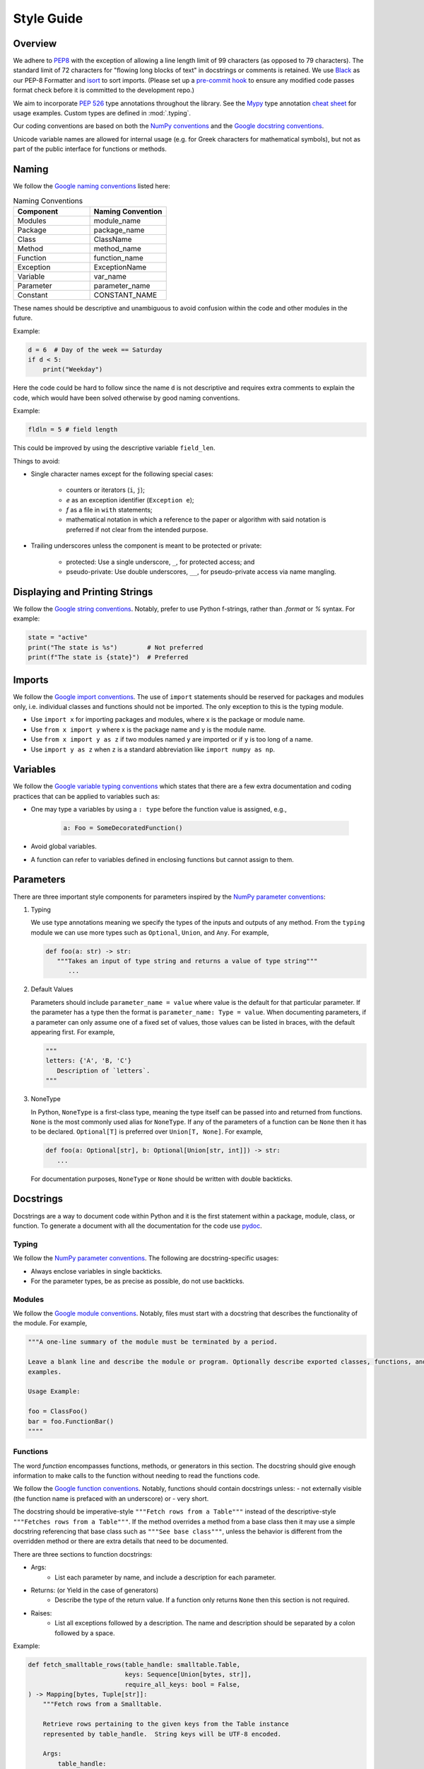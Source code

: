 .. _scico_dev_style:


Style Guide
===========

.. raw:: html

    <style type='text/css'>
    div.document ul blockquote {
       margin-bottom: 8px !important;
    }
    div.document li > p {
       margin-bottom: 4px !important;
    }
    div.document li {
      list-style: square outside !important;
      margin-left: 1em !important;
    }
    section {
      padding-bottom: 1em;
    }
    ul {
      margin-bottom: 1em;
    }
    </style>


Overview
--------

We adhere to `PEP8 <https://www.python.org/dev/peps/pep-0008/>`_ with the exception of allowing a line length limit of 99 characters (as opposed to 79 characters). The standard limit of 72 characters for "flowing long blocks of text" in docstrings or comments is retained. We use `Black <https://github.com/psf/black>`_ as our PEP-8 Formatter and `isort <https://pypi.org/project/isort/>`_ to sort imports. (Please set up a `pre-commit hook <https://pre-commit.com>`_ to ensure any modified code passes format check before it is committed to the development repo.)

We aim to incorporate `PEP 526 <https://www.python.org/dev/peps/pep-0484/>`_ type annotations throughout the library.  See the `Mypy <https://mypy.readthedocs.io/en/stable/>`_ type annotation `cheat sheet <https://mypy.readthedocs.io/en/stable/cheat_sheet_py3.html>`_ for usage examples. Custom types are defined in :mod:`.typing`.

Our coding conventions are based on both the `NumPy conventions <https://numpydoc.readthedocs.io/en/latest/format.html#overview>`_ and the `Google docstring conventions <https://google.github.io/styleguide/pyguide.html>`_.

Unicode variable names are allowed for internal usage (e.g. for Greek characters for mathematical symbols), but not as part of the public interface for functions or methods.


Naming
------

We follow the `Google naming conventions <https://google.github.io/styleguide/pyguide.html#3164-guidelines-derived-from-guidos-recommendations>`_ listed here:

.. list-table:: Naming Conventions
   :widths: 20 20
   :header-rows: 1

   * - Component
     - Naming Convention
   * - Modules
     - module_name
   * - Package
     - package_name
   * - Class
     - ClassName
   * - Method
     - method_name
   * - Function
     - function_name
   * - Exception
     - ExceptionName
   * - Variable
     - var_name
   * - Parameter
     - parameter_name
   * - Constant
     - CONSTANT_NAME

These names should be descriptive and unambiguous to avoid confusion within the code and other modules in the future.

Example:

.. code:: Python

    d = 6  # Day of the week == Saturday
    if d < 5:
	print("Weekday")

Here the code could be hard to follow since the name ``d`` is not descriptive and requires extra comments to explain the code, which would have been solved otherwise by good naming conventions.

Example:

.. code:: Python

    fldln = 5 # field length

This could be improved by using the descriptive variable ``field_len``.

Things to avoid:

- Single character names except for the following special cases:

   - counters or iterators (``i``, ``j``);
   - `e` as an exception identifier (``Exception e``);
   - `f` as a file in ``with`` statements;
   - mathematical notation in which a reference to the paper or algorithm with said notation is preferred if not clear from the intended purpose.

- Trailing underscores unless the component is meant to be protected or private:

   - protected: Use a single underscore, ``_``, for protected access; and
   - pseudo-private: Use double underscores, ``__``, for pseudo-private access via name mangling.


Displaying and Printing Strings
-------------------------------

We follow the `Google string conventions <https://google.github.io/styleguide/pyguide.html#310-strings>`_. Notably, prefer to use Python f-strings, rather than `.format` or `%` syntax. For example:

.. code:: Python

    state = "active"
    print("The state is %s")        # Not preferred
    print(f"The state is {state}")  # Preferred


Imports
-------

We follow the `Google import conventions <https://google.github.io/styleguide/pyguide.html#22-imports>`_. The use of ``import`` statements should be reserved for packages and modules only, i.e. individual classes and functions should not be imported. The only exception to this is the typing module.

-  Use ``import x`` for importing packages and modules, where x is the package or module name.
-  Use ``from x import y`` where x is the package name and y is the module name.
-  Use ``from x import y as z`` if two modules named ``y`` are imported or if ``y`` is too long of a name.
-  Use ``import y as z`` when ``z`` is a standard abbreviation like ``import numpy as np``.


Variables
---------

We follow the `Google variable typing conventions <https://google.github.io/styleguide/pyguide.html#3198-typing-variables>`_ which states that there are a few extra documentation and coding practices that can be applied to variables such as:

- One may type a variables by using a ``: type`` before the function value is assigned, e.g.,

   .. code-block:: python

      a: Foo = SomeDecoratedFunction()

- Avoid global variables.
- A function can refer to variables defined in enclosing functions but cannot assign to them.


Parameters
----------

There are three important style components for parameters inspired by the `NumPy parameter conventions <https://numpydoc.readthedocs.io/en/latest/format.html#parameters>`_:

1. Typing

   We use type annotations meaning we specify the types of the inputs and outputs of any method.
   From the ``typing`` module we can use more types such as ``Optional``, ``Union``, and ``Any``.
   For example,

   .. code-block:: python

      def foo(a: str) -> str:
         """Takes an input of type string and returns a value of type string"""
	    ...

2. Default Values

   Parameters should include ``parameter_name = value`` where value is the default for that particular parameter.
   If the parameter has a type then the format is ``parameter_name: Type = value``.
   When documenting parameters, if a parameter can only assume one of a fixed set of values,
   those values can be listed in braces, with the default appearing first.
   For example,

   .. code-block:: python

      """
      letters: {'A', 'B, 'C'}
         Description of `letters`.
      """

3. NoneType

   In Python, ``NoneType`` is a first-class type, meaning the type itself
   can be passed into and returned from functions.
   ``None`` is the most commonly used alias for ``NoneType``.
   If any of the parameters of a function can be ``None`` then it has to be declared.
   ``Optional[T]`` is preferred over ``Union[T, None]``.
   For example,

   .. code-block:: python

      def foo(a: Optional[str], b: Optional[Union[str, int]]) -> str:
	 ...

   For documentation purposes, ``NoneType`` or ``None`` should be written with double backticks.


Docstrings
----------

Docstrings are a way to document code within Python and it is the first statement within a package, module, class, or function. To generate a document with all the documentation for the code use `pydoc <https://docs.python.org/3/library/pydoc.html>`_.


Typing
~~~~~~

We follow the `NumPy parameter conventions <https://numpydoc.readthedocs.io/en/latest/format.html#parameters>`_. The following are docstring-specific usages:

- Always enclose variables in single backticks.
- For the parameter types, be as precise as possible, do not use backticks.


Modules
~~~~~~~

We follow the `Google module conventions <https://google.github.io/styleguide/pyguide.html#382-modules>`_. Notably, files must start with a docstring that describes the functionality of the module. For example,

.. code-block:: python

    """A one-line summary of the module must be terminated by a period.

    Leave a blank line and describe the module or program. Optionally describe exported classes, functions, and/or usage
    examples.

    Usage Example:

    foo = ClassFoo()
    bar = foo.FunctionBar()
    """"


Functions
~~~~~~~~~

The word *function* encompasses functions, methods, or generators in this section.
The docstring should give enough information to make calls to the function without needing to read the functions code.

We follow the `Google function conventions <https://google.github.io/styleguide/pyguide.html#383-functions-and-methods>`_. Notably, functions should contain docstrings unless:
- not externally visible (the function name is prefaced with an underscore) or
- very short.

The docstring should be imperative-style ``"""Fetch rows from a Table"""`` instead of the descriptive-style ``"""Fetches rows from a Table"""``. If the method overrides a method from a base class then it may use a simple docstring referencing that base class such as ``"""See base class"""``, unless the behavior is different from the overridden method or there are extra details that need to be documented.

| There are three sections to function docstrings:

- Args:
    - List each parameter by name, and include a description for each parameter.
- Returns: (or Yield in the case of generators)
    - Describe the type of the return value. If a function only returns ``None`` then this section is not required.
- Raises:
   - List all exceptions followed by a description. The name and description should be separated by a colon followed by a space.

Example:

.. code-block:: python

    def fetch_smalltable_rows(table_handle: smalltable.Table,
			      keys: Sequence[Union[bytes, str]],
			      require_all_keys: bool = False,
    ) -> Mapping[bytes, Tuple[str]]:
	"""Fetch rows from a Smalltable.

	Retrieve rows pertaining to the given keys from the Table instance
	represented by table_handle.  String keys will be UTF-8 encoded.

	Args:
	    table_handle:
		An open smalltable.Table instance.
	    keys:
		A sequence of strings representing the key of each table
		row to fetch.  String `keys` will be UTF-8 encoded.
	    require_all_keys: Optional
		If `require_all_keys` is ``True`` only
		rows with values set for all keys will be returned.

	Returns:
	    A dict mapping keys to the corresponding table row data
	    fetched. Each row is represented as a tuple of strings. For
	    example:

	    {b'Serak': ('Rigel VII', 'Preparer'),
	     b'Zim': ('Irk', 'Invader'),
	     b'Lrrr': ('Omicron Persei 8', 'Emperor')}

	    Returned keys are always bytes.  If a key from the keys argument is
	    missing from the dictionary, then that row was not found in the
	    table (and require_all_keys must have been False).

	Raises:
	    IOError: An error occurred accessing the smalltable.
	"""


Classes
~~~~~~~

We follow the `Google class conventions <https://google.github.io/styleguide/pyguide.html#384-classes>`_. Classes, like functions, should have a docstring below the definition describing the class and the class functionality. If the class contains public attributes, the class should have an attributes section where each attribute is listed by name and followed by a description, separated by a colon, like for function parameters. For example,

| Example:

.. code:: Python

    class foo:
	"""One-liner describing the class.

	Additional information or description for the class.
	Can be multi-line

	Attributes:
	    attr1: First attribute of the class.
	    attr2: Second attribute of the class.
	"""

	def __init__(self):
	    """Should have a docstring of type function."""
	    pass

	def method(self):
	    """Should have a docstring of type: function."""
	    pass


Extra Sections
~~~~~~~~~~~~~~

We follow the `NumPy style guide <https://numpydoc.readthedocs.io/en/latest/format.html#sections>`_. Notably, the following are sections that can be added to functions, modules, classes, or method definitions.

-  See Also:

   - Refers to related code. Used to direct users to other modules, functions, or classes that they may not be aware of.
   - When referring to functions in the same sub-module, no prefix is needed. Example: For ``numpy.mean`` inside the same sub-module:

     .. code-block:: python

	"""
	See Also
	--------
	average: Weighted average.
	"""

   - For a reference to ``fft`` in another module:

     .. code-block:: python

	"""
        See Also
        --------
        fft.fft2: 2-D fast discrete Fourier transform.
        """

-  Notes

   -  Provides additional information about the code. May include mathematical equations in LaTeX format.
      For example,

    .. code-block:: python

	   """
	   Notes
	   -----
	   The FFT is a fast implementation of the discrete Fourier transform:
	       .. math::
		    X(e^{j\omega } ) = x(n)e^{ - j\omega n}
	   """

    | Additionally, math can be used inline:

    .. code-block:: python

	  """
	  Notes
	  -----
	  The value of :math:`\omega` is larger than 5.
	  """

-  Examples:

   -  Uses the doctest format and is meant to showcase usage.
   -  If there are multiple examples include blank lines before and after each example.
      For example,

    .. code-block:: python

      """
      Examples
      --------
      Necessary imports
      >>> import numpy as np

      Comment explaining example 1.

      >>> np.add(1, 2)
      3

      Comment explaining a new example.

      >>> np.add([1, 2], [3, 4])
      array([4, 6])

      If the example is too long then each line after the first start it
      with a ``...``

      >>> np.add([[1, 2], [3, 4]],
      ...         [[5, 6], [7, 8]])
      array([[ 6,  8],
             [10, 12]])

      """


Comments
~~~~~~~~

There are two types of comments: *block* and *inline*. A good rule of thumb to follow for when to include a comment in your code is *if you have to explain it or is too hard to figure out at first glance, then comment it*.
An example of this, taken from the `Google comment conventions <https://google.github.io/styleguide/pyguide.html#385-block-and-inline-comments>`_, is complicated operations which most likely require a block of comments beforehand.

.. code-block:: Python

    # We use a block comment because the following code performs a
    # difficult operation. Here we can explain the variables or
    # what the concept of the operation does in an easier
    # to understand way.

    i = i & (i-1) == 0:  # true if i is 0 or a power of 2 [explains the concept not the code]

If a comment consists of one or more full sentences (as is typically the case for *block* comments), it should start with an upper case letter and end with a period. *Inline* comments often consist of a brief phrase which is not a full sentence, in which case they should have a lower case initial letter and not have a terminating period.


Markup
~~~~~~

The following components require the recommended markup taken from the `NumPy Conventions <https://numpydoc.readthedocs.io/en/latest/format.html#common-rest-concepts>`_.:

- Paragraphs:
  Indentation is significant and indicates the indentation of the output. New paragraphs are marked with a blank line.
- Variable, parameter, module, function, method, and class names:
  Should be written between single back-ticks (e.g. \`x\`, rendered as `x`), but note that use of `Sphinx cross-reference syntax <https://www.sphinx-doc.org/en/master/usage/restructuredtext/domains.html#cross-referencing-python-objects>`_ is preferred for modules (`:mod:\`module-name\`` ), functions (`:func:\`function-name\`` ), methods (`:meth:\`method-name\`` ) and classes (`:class:\`class-name\`` ).
- None, NoneType, True, and False:
  Should be written between double back-ticks (e.g. \`\`None\`\`, \`\`True\`\`, rendered as ``None``, ``True``).
- Types:
  Should be written between double back-ticks (e.g. \`\`int\`\`, rendered as ``int``).

Other components can use \*italics\*, \*\*bold\*\*, and \`\`monospace\`\` (respectively rendered as *italics*, **bold**, and ``monospace``) if needed, but not for variable names, doctest code, or multi-line code.


Documentation
-------------

Documentation that is separate from code (like this page)
should follow the
`IEEE Style Manual
<https://journals.ieeeauthorcenter.ieee.org/your-role-in-article-production/ieee-editorial-style-manual/>`_.
For additional grammar and usage guidance,
refer to `The Chicago Manual of Style <https://www.chicagomanualofstyle.org/>`_.
A few notable guidelines:

    * Equations which conclude a sentence should end with a period,
      e.g., "Poisson's equation is

      .. math::

       \Delta \varphi = f \;."

    * Do not capitalize acronyms or inititalisms when defining them,
      e.g., "computer-aided system engineering (CASE),"
      "fast Fourier transform (FFT)."

    * Avoid capitalization in text except where absolutely necessary,
      e.g., "Newton’s first law."


The source code (`.rst` files) for these pages does not have a line-length guideline,
but line breaks at or before 79 characters are encouraged.
